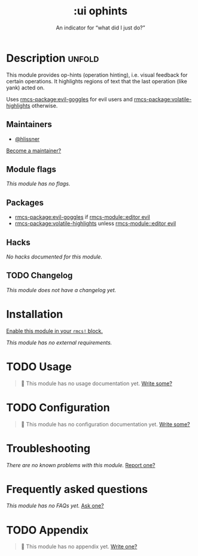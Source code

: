 #+title:    :ui ophints
#+subtitle: An indicator for “what did I just do?”
#+created:  June 04, 2017
#+since:    2.0.0

* Description :unfold:
This module provides op-hints (operation hinting), i.e. visual feedback for
certain operations. It highlights regions of text that the last operation (like
yank) acted on.

Uses [[rmcs-package:evil-goggles]] for evil users and [[rmcs-package:volatile-highlights]] otherwise.

** Maintainers
- [[rmcs-user:][@hlissner]]

[[rmcs-contrib-maintainer:][Become a maintainer?]]

** Module flags
/This module has no flags./

** Packages
- [[rmcs-package:evil-goggles]] if [[rmcs-module::editor evil]]
- [[rmcs-package:volatile-highlights]] unless [[rmcs-module::editor evil]]

** Hacks
/No hacks documented for this module./

** TODO Changelog
# This section will be machine generated. Don't edit it by hand.
/This module does not have a changelog yet./

* Installation
[[id:01cffea4-3329-45e2-a892-95a384ab2338][Enable this module in your ~rmcs!~ block.]]

/This module has no external requirements./

* TODO Usage
#+begin_quote
 󱌣 This module has no usage documentation yet. [[rmcs-contrib-module:][Write some?]]
#+end_quote

* TODO Configuration
#+begin_quote
 󱌣 This module has no configuration documentation yet. [[rmcs-contrib-module:][Write some?]]
#+end_quote

* Troubleshooting
/There are no known problems with this module./ [[rmcs-report:][Report one?]]

* Frequently asked questions
/This module has no FAQs yet./ [[rmcs-suggest-faq:][Ask one?]]

* TODO Appendix
#+begin_quote
 󱌣 This module has no appendix yet. [[rmcs-contrib-module:][Write one?]]
#+end_quote
